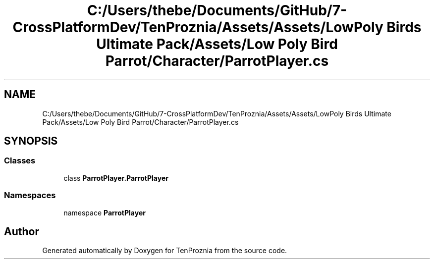 .TH "C:/Users/thebe/Documents/GitHub/7-CrossPlatformDev/TenProznia/Assets/Assets/LowPoly Birds Ultimate Pack/Assets/Low Poly Bird Parrot/Character/ParrotPlayer.cs" 3 "Fri Sep 24 2021" "Version v1" "TenProznia" \" -*- nroff -*-
.ad l
.nh
.SH NAME
C:/Users/thebe/Documents/GitHub/7-CrossPlatformDev/TenProznia/Assets/Assets/LowPoly Birds Ultimate Pack/Assets/Low Poly Bird Parrot/Character/ParrotPlayer.cs
.SH SYNOPSIS
.br
.PP
.SS "Classes"

.in +1c
.ti -1c
.RI "class \fBParrotPlayer\&.ParrotPlayer\fP"
.br
.in -1c
.SS "Namespaces"

.in +1c
.ti -1c
.RI "namespace \fBParrotPlayer\fP"
.br
.in -1c
.SH "Author"
.PP 
Generated automatically by Doxygen for TenProznia from the source code\&.
